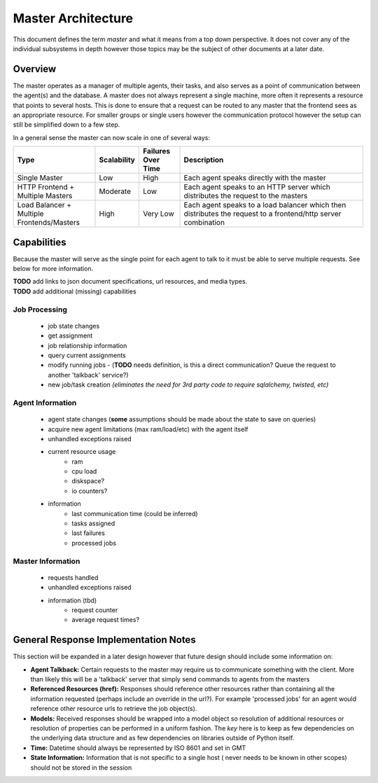 .. Copyright 2013 Oliver Palmer
..
.. Licensed under the Apache License, Version 2.0 (the "License");
.. you may not use this file except in compliance with the License.
.. You may obtain a copy of the License at
..
..   http://www.apache.org/licenses/LICENSE-2.0
..
.. Unless required by applicable law or agreed to in writing, software
.. distributed under the License is distributed on an "AS IS" BASIS,
.. WITHOUT WARRANTIES OR CONDITIONS OF ANY KIND, either express or implied.
.. See the License for the specific language governing permissions and
.. limitations under the License.

.. _design-master_architecture:

Master Architecture
===================
This document defines the term `master` and what it means from a top down
perspective.  It does not cover any of the individual subsystems in depth
however those topics may be the subject of other documents at a later date.


Overview
--------

The master operates as a manager of multiple agents, their tasks, and also
serves as a point of communication between the agent(s) and the database.
A master does not always represent a single machine, more often it represents
a resource that points to several hosts.  This is done to ensure that a request
can be routed to any master that the frontend sees as an appropriate resource.
For smaller groups or single users however the communication protocol however
the setup can still be simplified down to a few step.

In a general sense the master can now scale in one of several ways:

.. csv-table::
    :header: Type, Scalability, Failures Over Time, Description
    :widths: 50, 15, 25, 120

    Single Master, Low, High, Each agent speaks directly with the master
    HTTP Frontend + Multiple Masters, Moderate, Low, Each agent speaks to an HTTP server which distributes the request to the masters
    Load Balancer + Multiple Frontends/Masters, High, Very Low, Each agent speaks to a load balancer which then distributes the request to a frontend/http server combination


Capabilities
------------

Because the master will serve as the single point for each agent to talk
to it must be able to serve multiple requests.  See below for more
information.

| **TODO** add links to json document specifications, url resources, and media types.
| **TODO** add additional (missing) capabilities

Job Processing
##############
    * job state changes
    * get assignment
    * job relationship information
    * query current assignments
    * modify running jobs - (**TODO** needs definition, is this a direct
      communication?  Queue the request to another 'talkback' service?)
    * new job/task creation *(eliminates the need for 3rd party code to require*
      *sqlalchemy, twisted, etc)*


Agent Information
#################
    * agent state changes (**some** assumptions should be made about the
      state to save on queries)
    * acquire new agent limitations (max ram/load/etc) with the agent itself
    * unhandled exceptions raised
    * current resource usage
        * ram
        * cpu load
        * diskspace?
        * io counters?
    * information
        * last communication time (could be inferred)
        * tasks assigned
        * last failures
        * processed jobs


Master Information
##################
    * requests handled
    * unhandled exceptions raised
    * information (tbd)
        * request counter
        * average request times?


General Response Implementation Notes
-------------------------------------

This section will be expanded in a later design however that future design
should include some information on:


* **Agent Talkback:** Certain requests to the master may require us to
  communicate something with the client.  More than likely this will be
  a 'talkback' server that simply send commands to agents from the masters
* **Referenced Resources (href):** Responses should reference other resources
  rather than containing all the information requested (perhaps include an
  override in the url?). For example 'processed jobs' for an agent
  would reference other resource urls to retrieve the job object(s).
* **Models:** Received responses should be wrapped into a model object so
  resolution of additional resources or resolution of properties can be
  performed in a uniform fashion.  The *key* here is to keep as few
  dependencies on the underlying data structure and as few dependencies on
  libraries outside of Python itself.
* **Time:** Datetime should always be represented by ISO 8601 and set in GMT
* **State Information:** Information that is not specific to a single host (
  never needs to be known in other scopes) should not be stored in the session